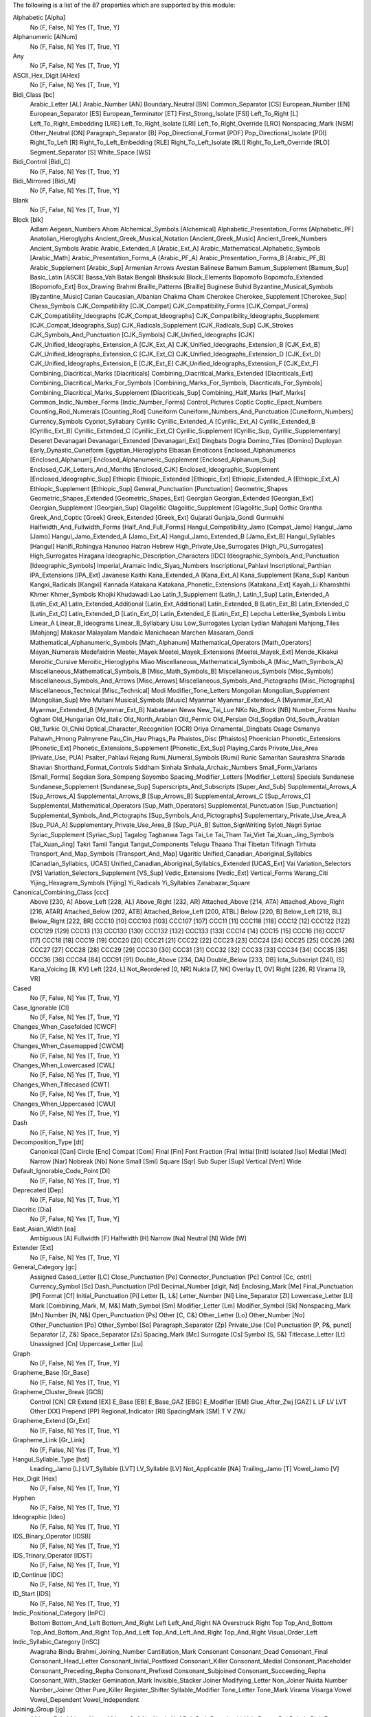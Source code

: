 The following is a list of the 87 properties which are supported by this module:

Alphabetic [Alpha]
    No [F, False, N]
    Yes [T, True, Y]

Alphanumeric [AlNum]
    No [F, False, N]
    Yes [T, True, Y]

Any
    No [F, False, N]
    Yes [T, True, Y]

ASCII_Hex_Digit [AHex]
    No [F, False, N]
    Yes [T, True, Y]

Bidi_Class [bc]
    Arabic_Letter [AL]
    Arabic_Number [AN]
    Boundary_Neutral [BN]
    Common_Separator [CS]
    European_Number [EN]
    European_Separator [ES]
    European_Terminator [ET]
    First_Strong_Isolate [FSI]
    Left_To_Right [L]
    Left_To_Right_Embedding [LRE]
    Left_To_Right_Isolate [LRI]
    Left_To_Right_Override [LRO]
    Nonspacing_Mark [NSM]
    Other_Neutral [ON]
    Paragraph_Separator [B]
    Pop_Directional_Format [PDF]
    Pop_Directional_Isolate [PDI]
    Right_To_Left [R]
    Right_To_Left_Embedding [RLE]
    Right_To_Left_Isolate [RLI]
    Right_To_Left_Override [RLO]
    Segment_Separator [S]
    White_Space [WS]

Bidi_Control [Bidi_C]
    No [F, False, N]
    Yes [T, True, Y]

Bidi_Mirrored [Bidi_M]
    No [F, False, N]
    Yes [T, True, Y]

Blank
    No [F, False, N]
    Yes [T, True, Y]

Block [blk]
    Adlam
    Aegean_Numbers
    Ahom
    Alchemical_Symbols [Alchemical]
    Alphabetic_Presentation_Forms [Alphabetic_PF]
    Anatolian_Hieroglyphs
    Ancient_Greek_Musical_Notation [Ancient_Greek_Music]
    Ancient_Greek_Numbers
    Ancient_Symbols
    Arabic
    Arabic_Extended_A [Arabic_Ext_A]
    Arabic_Mathematical_Alphabetic_Symbols [Arabic_Math]
    Arabic_Presentation_Forms_A [Arabic_PF_A]
    Arabic_Presentation_Forms_B [Arabic_PF_B]
    Arabic_Supplement [Arabic_Sup]
    Armenian
    Arrows
    Avestan
    Balinese
    Bamum
    Bamum_Supplement [Bamum_Sup]
    Basic_Latin [ASCII]
    Bassa_Vah
    Batak
    Bengali
    Bhaiksuki
    Block_Elements
    Bopomofo
    Bopomofo_Extended [Bopomofo_Ext]
    Box_Drawing
    Brahmi
    Braille_Patterns [Braille]
    Buginese
    Buhid
    Byzantine_Musical_Symbols [Byzantine_Music]
    Carian
    Caucasian_Albanian
    Chakma
    Cham
    Cherokee
    Cherokee_Supplement [Cherokee_Sup]
    Chess_Symbols
    CJK_Compatibility [CJK_Compat]
    CJK_Compatibility_Forms [CJK_Compat_Forms]
    CJK_Compatibility_Ideographs [CJK_Compat_Ideographs]
    CJK_Compatibility_Ideographs_Supplement [CJK_Compat_Ideographs_Sup]
    CJK_Radicals_Supplement [CJK_Radicals_Sup]
    CJK_Strokes
    CJK_Symbols_And_Punctuation [CJK_Symbols]
    CJK_Unified_Ideographs [CJK]
    CJK_Unified_Ideographs_Extension_A [CJK_Ext_A]
    CJK_Unified_Ideographs_Extension_B [CJK_Ext_B]
    CJK_Unified_Ideographs_Extension_C [CJK_Ext_C]
    CJK_Unified_Ideographs_Extension_D [CJK_Ext_D]
    CJK_Unified_Ideographs_Extension_E [CJK_Ext_E]
    CJK_Unified_Ideographs_Extension_F [CJK_Ext_F]
    Combining_Diacritical_Marks [Diacriticals]
    Combining_Diacritical_Marks_Extended [Diacriticals_Ext]
    Combining_Diacritical_Marks_For_Symbols [Combining_Marks_For_Symbols, Diacriticals_For_Symbols]
    Combining_Diacritical_Marks_Supplement [Diacriticals_Sup]
    Combining_Half_Marks [Half_Marks]
    Common_Indic_Number_Forms [Indic_Number_Forms]
    Control_Pictures
    Coptic
    Coptic_Epact_Numbers
    Counting_Rod_Numerals [Counting_Rod]
    Cuneiform
    Cuneiform_Numbers_And_Punctuation [Cuneiform_Numbers]
    Currency_Symbols
    Cypriot_Syllabary
    Cyrillic
    Cyrillic_Extended_A [Cyrillic_Ext_A]
    Cyrillic_Extended_B [Cyrillic_Ext_B]
    Cyrillic_Extended_C [Cyrillic_Ext_C]
    Cyrillic_Supplement [Cyrillic_Sup, Cyrillic_Supplementary]
    Deseret
    Devanagari
    Devanagari_Extended [Devanagari_Ext]
    Dingbats
    Dogra
    Domino_Tiles [Domino]
    Duployan
    Early_Dynastic_Cuneiform
    Egyptian_Hieroglyphs
    Elbasan
    Emoticons
    Enclosed_Alphanumerics [Enclosed_Alphanum]
    Enclosed_Alphanumeric_Supplement [Enclosed_Alphanum_Sup]
    Enclosed_CJK_Letters_And_Months [Enclosed_CJK]
    Enclosed_Ideographic_Supplement [Enclosed_Ideographic_Sup]
    Ethiopic
    Ethiopic_Extended [Ethiopic_Ext]
    Ethiopic_Extended_A [Ethiopic_Ext_A]
    Ethiopic_Supplement [Ethiopic_Sup]
    General_Punctuation [Punctuation]
    Geometric_Shapes
    Geometric_Shapes_Extended [Geometric_Shapes_Ext]
    Georgian
    Georgian_Extended [Georgian_Ext]
    Georgian_Supplement [Georgian_Sup]
    Glagolitic
    Glagolitic_Supplement [Glagolitic_Sup]
    Gothic
    Grantha
    Greek_And_Coptic [Greek]
    Greek_Extended [Greek_Ext]
    Gujarati
    Gunjala_Gondi
    Gurmukhi
    Halfwidth_And_Fullwidth_Forms [Half_And_Full_Forms]
    Hangul_Compatibility_Jamo [Compat_Jamo]
    Hangul_Jamo [Jamo]
    Hangul_Jamo_Extended_A [Jamo_Ext_A]
    Hangul_Jamo_Extended_B [Jamo_Ext_B]
    Hangul_Syllables [Hangul]
    Hanifi_Rohingya
    Hanunoo
    Hatran
    Hebrew
    High_Private_Use_Surrogates [High_PU_Surrogates]
    High_Surrogates
    Hiragana
    Ideographic_Description_Characters [IDC]
    Ideographic_Symbols_And_Punctuation [Ideographic_Symbols]
    Imperial_Aramaic
    Indic_Siyaq_Numbers
    Inscriptional_Pahlavi
    Inscriptional_Parthian
    IPA_Extensions [IPA_Ext]
    Javanese
    Kaithi
    Kana_Extended_A [Kana_Ext_A]
    Kana_Supplement [Kana_Sup]
    Kanbun
    Kangxi_Radicals [Kangxi]
    Kannada
    Katakana
    Katakana_Phonetic_Extensions [Katakana_Ext]
    Kayah_Li
    Kharoshthi
    Khmer
    Khmer_Symbols
    Khojki
    Khudawadi
    Lao
    Latin_1_Supplement [Latin_1, Latin_1_Sup]
    Latin_Extended_A [Latin_Ext_A]
    Latin_Extended_Additional [Latin_Ext_Additional]
    Latin_Extended_B [Latin_Ext_B]
    Latin_Extended_C [Latin_Ext_C]
    Latin_Extended_D [Latin_Ext_D]
    Latin_Extended_E [Latin_Ext_E]
    Lepcha
    Letterlike_Symbols
    Limbu
    Linear_A
    Linear_B_Ideograms
    Linear_B_Syllabary
    Lisu
    Low_Surrogates
    Lycian
    Lydian
    Mahajani
    Mahjong_Tiles [Mahjong]
    Makasar
    Malayalam
    Mandaic
    Manichaean
    Marchen
    Masaram_Gondi
    Mathematical_Alphanumeric_Symbols [Math_Alphanum]
    Mathematical_Operators [Math_Operators]
    Mayan_Numerals
    Medefaidrin
    Meetei_Mayek
    Meetei_Mayek_Extensions [Meetei_Mayek_Ext]
    Mende_Kikakui
    Meroitic_Cursive
    Meroitic_Hieroglyphs
    Miao
    Miscellaneous_Mathematical_Symbols_A [Misc_Math_Symbols_A]
    Miscellaneous_Mathematical_Symbols_B [Misc_Math_Symbols_B]
    Miscellaneous_Symbols [Misc_Symbols]
    Miscellaneous_Symbols_And_Arrows [Misc_Arrows]
    Miscellaneous_Symbols_And_Pictographs [Misc_Pictographs]
    Miscellaneous_Technical [Misc_Technical]
    Modi
    Modifier_Tone_Letters
    Mongolian
    Mongolian_Supplement [Mongolian_Sup]
    Mro
    Multani
    Musical_Symbols [Music]
    Myanmar
    Myanmar_Extended_A [Myanmar_Ext_A]
    Myanmar_Extended_B [Myanmar_Ext_B]
    Nabataean
    Newa
    New_Tai_Lue
    NKo
    No_Block [NB]
    Number_Forms
    Nushu
    Ogham
    Old_Hungarian
    Old_Italic
    Old_North_Arabian
    Old_Permic
    Old_Persian
    Old_Sogdian
    Old_South_Arabian
    Old_Turkic
    Ol_Chiki
    Optical_Character_Recognition [OCR]
    Oriya
    Ornamental_Dingbats
    Osage
    Osmanya
    Pahawh_Hmong
    Palmyrene
    Pau_Cin_Hau
    Phags_Pa
    Phaistos_Disc [Phaistos]
    Phoenician
    Phonetic_Extensions [Phonetic_Ext]
    Phonetic_Extensions_Supplement [Phonetic_Ext_Sup]
    Playing_Cards
    Private_Use_Area [Private_Use, PUA]
    Psalter_Pahlavi
    Rejang
    Rumi_Numeral_Symbols [Rumi]
    Runic
    Samaritan
    Saurashtra
    Sharada
    Shavian
    Shorthand_Format_Controls
    Siddham
    Sinhala
    Sinhala_Archaic_Numbers
    Small_Form_Variants [Small_Forms]
    Sogdian
    Sora_Sompeng
    Soyombo
    Spacing_Modifier_Letters [Modifier_Letters]
    Specials
    Sundanese
    Sundanese_Supplement [Sundanese_Sup]
    Superscripts_And_Subscripts [Super_And_Sub]
    Supplemental_Arrows_A [Sup_Arrows_A]
    Supplemental_Arrows_B [Sup_Arrows_B]
    Supplemental_Arrows_C [Sup_Arrows_C]
    Supplemental_Mathematical_Operators [Sup_Math_Operators]
    Supplemental_Punctuation [Sup_Punctuation]
    Supplemental_Symbols_And_Pictographs [Sup_Symbols_And_Pictographs]
    Supplementary_Private_Use_Area_A [Sup_PUA_A]
    Supplementary_Private_Use_Area_B [Sup_PUA_B]
    Sutton_SignWriting
    Syloti_Nagri
    Syriac
    Syriac_Supplement [Syriac_Sup]
    Tagalog
    Tagbanwa
    Tags
    Tai_Le
    Tai_Tham
    Tai_Viet
    Tai_Xuan_Jing_Symbols [Tai_Xuan_Jing]
    Takri
    Tamil
    Tangut
    Tangut_Components
    Telugu
    Thaana
    Thai
    Tibetan
    Tifinagh
    Tirhuta
    Transport_And_Map_Symbols [Transport_And_Map]
    Ugaritic
    Unified_Canadian_Aboriginal_Syllabics [Canadian_Syllabics, UCAS]
    Unified_Canadian_Aboriginal_Syllabics_Extended [UCAS_Ext]
    Vai
    Variation_Selectors [VS]
    Variation_Selectors_Supplement [VS_Sup]
    Vedic_Extensions [Vedic_Ext]
    Vertical_Forms
    Warang_Citi
    Yijing_Hexagram_Symbols [Yijing]
    Yi_Radicals
    Yi_Syllables
    Zanabazar_Square

Canonical_Combining_Class [ccc]
    Above [230, A]
    Above_Left [228, AL]
    Above_Right [232, AR]
    Attached_Above [214, ATA]
    Attached_Above_Right [216, ATAR]
    Attached_Below [202, ATB]
    Attached_Below_Left [200, ATBL]
    Below [220, B]
    Below_Left [218, BL]
    Below_Right [222, BR]
    CCC10 [10]
    CCC103 [103]
    CCC107 [107]
    CCC11 [11]
    CCC118 [118]
    CCC12 [12]
    CCC122 [122]
    CCC129 [129]
    CCC13 [13]
    CCC130 [130]
    CCC132 [132]
    CCC133 [133]
    CCC14 [14]
    CCC15 [15]
    CCC16 [16]
    CCC17 [17]
    CCC18 [18]
    CCC19 [19]
    CCC20 [20]
    CCC21 [21]
    CCC22 [22]
    CCC23 [23]
    CCC24 [24]
    CCC25 [25]
    CCC26 [26]
    CCC27 [27]
    CCC28 [28]
    CCC29 [29]
    CCC30 [30]
    CCC31 [31]
    CCC32 [32]
    CCC33 [33]
    CCC34 [34]
    CCC35 [35]
    CCC36 [36]
    CCC84 [84]
    CCC91 [91]
    Double_Above [234, DA]
    Double_Below [233, DB]
    Iota_Subscript [240, IS]
    Kana_Voicing [8, KV]
    Left [224, L]
    Not_Reordered [0, NR]
    Nukta [7, NK]
    Overlay [1, OV]
    Right [226, R]
    Virama [9, VR]

Cased
    No [F, False, N]
    Yes [T, True, Y]

Case_Ignorable [CI]
    No [F, False, N]
    Yes [T, True, Y]

Changes_When_Casefolded [CWCF]
    No [F, False, N]
    Yes [T, True, Y]

Changes_When_Casemapped [CWCM]
    No [F, False, N]
    Yes [T, True, Y]

Changes_When_Lowercased [CWL]
    No [F, False, N]
    Yes [T, True, Y]

Changes_When_Titlecased [CWT]
    No [F, False, N]
    Yes [T, True, Y]

Changes_When_Uppercased [CWU]
    No [F, False, N]
    Yes [T, True, Y]

Dash
    No [F, False, N]
    Yes [T, True, Y]

Decomposition_Type [dt]
    Canonical [Can]
    Circle [Enc]
    Compat [Com]
    Final [Fin]
    Font
    Fraction [Fra]
    Initial [Init]
    Isolated [Iso]
    Medial [Med]
    Narrow [Nar]
    Nobreak [Nb]
    None
    Small [Sml]
    Square [Sqr]
    Sub
    Super [Sup]
    Vertical [Vert]
    Wide

Default_Ignorable_Code_Point [DI]
    No [F, False, N]
    Yes [T, True, Y]

Deprecated [Dep]
    No [F, False, N]
    Yes [T, True, Y]

Diacritic [Dia]
    No [F, False, N]
    Yes [T, True, Y]

East_Asian_Width [ea]
    Ambiguous [A]
    Fullwidth [F]
    Halfwidth [H]
    Narrow [Na]
    Neutral [N]
    Wide [W]

Extender [Ext]
    No [F, False, N]
    Yes [T, True, Y]

General_Category [gc]
    Assigned
    Cased_Letter [LC]
    Close_Punctuation [Pe]
    Connector_Punctuation [Pc]
    Control [Cc, cntrl]
    Currency_Symbol [Sc]
    Dash_Punctuation [Pd]
    Decimal_Number [digit, Nd]
    Enclosing_Mark [Me]
    Final_Punctuation [Pf]
    Format [Cf]
    Initial_Punctuation [Pi]
    Letter [L, L&]
    Letter_Number [Nl]
    Line_Separator [Zl]
    Lowercase_Letter [Ll]
    Mark [Combining_Mark, M, M&]
    Math_Symbol [Sm]
    Modifier_Letter [Lm]
    Modifier_Symbol [Sk]
    Nonspacing_Mark [Mn]
    Number [N, N&]
    Open_Punctuation [Ps]
    Other [C, C&]
    Other_Letter [Lo]
    Other_Number [No]
    Other_Punctuation [Po]
    Other_Symbol [So]
    Paragraph_Separator [Zp]
    Private_Use [Co]
    Punctuation [P, P&, punct]
    Separator [Z, Z&]
    Space_Separator [Zs]
    Spacing_Mark [Mc]
    Surrogate [Cs]
    Symbol [S, S&]
    Titlecase_Letter [Lt]
    Unassigned [Cn]
    Uppercase_Letter [Lu]

Graph
    No [F, False, N]
    Yes [T, True, Y]

Grapheme_Base [Gr_Base]
    No [F, False, N]
    Yes [T, True, Y]

Grapheme_Cluster_Break [GCB]
    Control [CN]
    CR
    Extend [EX]
    E_Base [EB]
    E_Base_GAZ [EBG]
    E_Modifier [EM]
    Glue_After_Zwj [GAZ]
    L
    LF
    LV
    LVT
    Other [XX]
    Prepend [PP]
    Regional_Indicator [RI]
    SpacingMark [SM]
    T
    V
    ZWJ

Grapheme_Extend [Gr_Ext]
    No [F, False, N]
    Yes [T, True, Y]

Grapheme_Link [Gr_Link]
    No [F, False, N]
    Yes [T, True, Y]

Hangul_Syllable_Type [hst]
    Leading_Jamo [L]
    LVT_Syllable [LVT]
    LV_Syllable [LV]
    Not_Applicable [NA]
    Trailing_Jamo [T]
    Vowel_Jamo [V]

Hex_Digit [Hex]
    No [F, False, N]
    Yes [T, True, Y]

Hyphen
    No [F, False, N]
    Yes [T, True, Y]

Ideographic [Ideo]
    No [F, False, N]
    Yes [T, True, Y]

IDS_Binary_Operator [IDSB]
    No [F, False, N]
    Yes [T, True, Y]

IDS_Trinary_Operator [IDST]
    No [F, False, N]
    Yes [T, True, Y]

ID_Continue [IDC]
    No [F, False, N]
    Yes [T, True, Y]

ID_Start [IDS]
    No [F, False, N]
    Yes [T, True, Y]

Indic_Positional_Category [InPC]
    Bottom
    Bottom_And_Left
    Bottom_And_Right
    Left
    Left_And_Right
    NA
    Overstruck
    Right
    Top
    Top_And_Bottom
    Top_And_Bottom_And_Right
    Top_And_Left
    Top_And_Left_And_Right
    Top_And_Right
    Visual_Order_Left

Indic_Syllabic_Category [InSC]
    Avagraha
    Bindu
    Brahmi_Joining_Number
    Cantillation_Mark
    Consonant
    Consonant_Dead
    Consonant_Final
    Consonant_Head_Letter
    Consonant_Initial_Postfixed
    Consonant_Killer
    Consonant_Medial
    Consonant_Placeholder
    Consonant_Preceding_Repha
    Consonant_Prefixed
    Consonant_Subjoined
    Consonant_Succeeding_Repha
    Consonant_With_Stacker
    Gemination_Mark
    Invisible_Stacker
    Joiner
    Modifying_Letter
    Non_Joiner
    Nukta
    Number
    Number_Joiner
    Other
    Pure_Killer
    Register_Shifter
    Syllable_Modifier
    Tone_Letter
    Tone_Mark
    Virama
    Visarga
    Vowel
    Vowel_Dependent
    Vowel_Independent

Joining_Group [jg]
    African_Feh
    African_Noon
    African_Qaf
    Ain
    Alaph
    Alef
    Beh
    Beth
    Burushaski_Yeh_Barree
    Dal
    Dalath_Rish
    E
    Farsi_Yeh
    Fe
    Feh
    Final_Semkath
    Gaf
    Gamal
    Hah
    Hamza_On_Heh_Goal [Teh_Marbuta_Goal]
    Hanifi_Rohingya_Kinna_Ya
    Hanifi_Rohingya_Pa
    He
    Heh
    Heh_Goal
    Heth
    Kaf
    Kaph
    Khaph
    Knotted_Heh
    Lam
    Lamadh
    Malayalam_Bha
    Malayalam_Ja
    Malayalam_Lla
    Malayalam_Llla
    Malayalam_Nga
    Malayalam_Nna
    Malayalam_Nnna
    Malayalam_Nya
    Malayalam_Ra
    Malayalam_Ssa
    Malayalam_Tta
    Manichaean_Aleph
    Manichaean_Ayin
    Manichaean_Beth
    Manichaean_Daleth
    Manichaean_Dhamedh
    Manichaean_Five
    Manichaean_Gimel
    Manichaean_Heth
    Manichaean_Hundred
    Manichaean_Kaph
    Manichaean_Lamedh
    Manichaean_Mem
    Manichaean_Nun
    Manichaean_One
    Manichaean_Pe
    Manichaean_Qoph
    Manichaean_Resh
    Manichaean_Sadhe
    Manichaean_Samekh
    Manichaean_Taw
    Manichaean_Ten
    Manichaean_Teth
    Manichaean_Thamedh
    Manichaean_Twenty
    Manichaean_Waw
    Manichaean_Yodh
    Manichaean_Zayin
    Meem
    Mim
    Noon
    No_Joining_Group
    Nun
    Nya
    Pe
    Qaf
    Qaph
    Reh
    Reversed_Pe
    Rohingya_Yeh
    Sad
    Sadhe
    Seen
    Semkath
    Shin
    Straight_Waw
    Swash_Kaf
    Syriac_Waw
    Tah
    Taw
    Teh_Marbuta
    Teth
    Waw
    Yeh
    Yeh_Barree
    Yeh_With_Tail
    Yudh
    Yudh_He
    Zain
    Zhain

Joining_Type [jt]
    Dual_Joining [D]
    Join_Causing [C]
    Left_Joining [L]
    Non_Joining [U]
    Right_Joining [R]
    Transparent [T]

Join_Control [Join_C]
    No [F, False, N]
    Yes [T, True, Y]

Line_Break [lb]
    Alphabetic [AL]
    Ambiguous [AI]
    Break_After [BA]
    Break_Before [BB]
    Break_Both [B2]
    Break_Symbols [SY]
    Carriage_Return [CR]
    Close_Parenthesis [CP]
    Close_Punctuation [CL]
    Combining_Mark [CM]
    Complex_Context [SA]
    Conditional_Japanese_Starter [CJ]
    Contingent_Break [CB]
    Exclamation [EX]
    E_Base [EB]
    E_Modifier [EM]
    Glue [GL]
    H2
    H3
    Hebrew_Letter [HL]
    Hyphen [HY]
    Ideographic [ID]
    Infix_Numeric [IS]
    Inseparable [IN, Inseperable]
    JL
    JT
    JV
    Line_Feed [LF]
    Mandatory_Break [BK]
    Next_Line [NL]
    Nonstarter [NS]
    Numeric [NU]
    Open_Punctuation [OP]
    Postfix_Numeric [PO]
    Prefix_Numeric [PR]
    Quotation [QU]
    Regional_Indicator [RI]
    Space [SP]
    Surrogate [SG]
    Unknown [XX]
    Word_Joiner [WJ]
    ZWJ
    ZWSpace [ZW]

Logical_Order_Exception [LOE]
    No [F, False, N]
    Yes [T, True, Y]

Lowercase [Lower]
    No [F, False, N]
    Yes [T, True, Y]

Math
    No [F, False, N]
    Yes [T, True, Y]

NFC_Quick_Check [NFC_QC]
    Maybe [M]
    No [N]
    Yes [Y]

NFD_Quick_Check [NFD_QC]
    No [N]
    Yes [Y]

NFKC_Quick_Check [NFKC_QC]
    Maybe [M]
    No [N]
    Yes [Y]

NFKD_Quick_Check [NFKD_QC]
    No [N]
    Yes [Y]

Noncharacter_Code_Point [NChar]
    No [F, False, N]
    Yes [T, True, Y]

Numeric_Type [nt]
    Decimal [De]
    Digit [Di]
    None
    Numeric [Nu]

Numeric_Value [nv]
    -1/2
    0
    1
    1/10
    1/12
    1/16
    1/160
    1/2
    1/20
    1/3
    1/4
    1/40
    1/5
    1/6
    1/7
    1/8
    1/9
    10
    100
    1000
    10000
    100000
    1000000
    10000000
    100000000
    10000000000
    1000000000000
    11
    11/12
    11/2
    12
    13
    13/2
    14
    15
    15/2
    16
    17
    17/2
    18
    19
    2
    2/3
    2/5
    20
    200
    2000
    20000
    200000
    20000000
    21
    216000
    22
    23
    24
    25
    26
    27
    28
    29
    3
    3/16
    3/2
    3/20
    3/4
    3/5
    3/8
    3/80
    30
    300
    3000
    30000
    300000
    31
    32
    33
    34
    35
    36
    37
    38
    39
    4
    4/5
    40
    400
    4000
    40000
    400000
    41
    42
    43
    432000
    44
    45
    46
    47
    48
    49
    5
    5/12
    5/2
    5/6
    5/8
    50
    500
    5000
    50000
    500000
    6
    60
    600
    6000
    60000
    600000
    7
    7/12
    7/2
    7/8
    70
    700
    7000
    70000
    700000
    8
    80
    800
    8000
    80000
    800000
    9
    9/2
    90
    900
    9000
    90000
    900000
    NaN

Other_Alphabetic [OAlpha]
    No [F, False, N]
    Yes [T, True, Y]

Other_Default_Ignorable_Code_Point [ODI]
    No [F, False, N]
    Yes [T, True, Y]

Other_Grapheme_Extend [OGr_Ext]
    No [F, False, N]
    Yes [T, True, Y]

Other_ID_Continue [OIDC]
    No [F, False, N]
    Yes [T, True, Y]

Other_ID_Start [OIDS]
    No [F, False, N]
    Yes [T, True, Y]

Other_Lowercase [OLower]
    No [F, False, N]
    Yes [T, True, Y]

Other_Math [OMath]
    No [F, False, N]
    Yes [T, True, Y]

Other_Uppercase [OUpper]
    No [F, False, N]
    Yes [T, True, Y]

Pattern_Syntax [Pat_Syn]
    No [F, False, N]
    Yes [T, True, Y]

Pattern_White_Space [Pat_WS]
    No [F, False, N]
    Yes [T, True, Y]

Posix_AlNum
    No [F, False, N]
    Yes [T, True, Y]

Posix_Digit
    No [F, False, N]
    Yes [T, True, Y]

Posix_Punct
    No [F, False, N]
    Yes [T, True, Y]

Posix_XDigit
    No [F, False, N]
    Yes [T, True, Y]

Prepended_Concatenation_Mark [PCM]
    No [F, False, N]
    Yes [T, True, Y]

Print
    No [F, False, N]
    Yes [T, True, Y]

Quotation_Mark [QMark]
    No [F, False, N]
    Yes [T, True, Y]

Radical
    No [F, False, N]
    Yes [T, True, Y]

Regional_Indicator [RI]
    No [F, False, N]
    Yes [T, True, Y]

Script [sc]
    Adlam [Adlm]
    Ahom
    Anatolian_Hieroglyphs [Hluw]
    Arabic [Arab]
    Armenian [Armn]
    Avestan [Avst]
    Balinese [Bali]
    Bamum [Bamu]
    Bassa_Vah [Bass]
    Batak [Batk]
    Bengali [Beng]
    Bhaiksuki [Bhks]
    Bopomofo [Bopo]
    Brahmi [Brah]
    Braille [Brai]
    Buginese [Bugi]
    Buhid [Buhd]
    Canadian_Aboriginal [Cans]
    Carian [Cari]
    Caucasian_Albanian [Aghb]
    Chakma [Cakm]
    Cham
    Cherokee [Cher]
    Common [Zyyy]
    Coptic [Copt, Qaac]
    Cuneiform [Xsux]
    Cypriot [Cprt]
    Cyrillic [Cyrl]
    Deseret [Dsrt]
    Devanagari [Deva]
    Dogra [Dogr]
    Duployan [Dupl]
    Egyptian_Hieroglyphs [Egyp]
    Elbasan [Elba]
    Ethiopic [Ethi]
    Georgian [Geor]
    Glagolitic [Glag]
    Gothic [Goth]
    Grantha [Gran]
    Greek [Grek]
    Gujarati [Gujr]
    Gunjala_Gondi [Gong]
    Gurmukhi [Guru]
    Han [Hani]
    Hangul [Hang]
    Hanifi_Rohingya [Rohg]
    Hanunoo [Hano]
    Hatran [Hatr]
    Hebrew [Hebr]
    Hiragana [Hira]
    Imperial_Aramaic [Armi]
    Inherited [Qaai, Zinh]
    Inscriptional_Pahlavi [Phli]
    Inscriptional_Parthian [Prti]
    Javanese [Java]
    Kaithi [Kthi]
    Kannada [Knda]
    Katakana [Kana]
    Katakana_Or_Hiragana [Hrkt]
    Kayah_Li [Kali]
    Kharoshthi [Khar]
    Khmer [Khmr]
    Khojki [Khoj]
    Khudawadi [Sind]
    Lao [Laoo]
    Latin [Latn]
    Lepcha [Lepc]
    Limbu [Limb]
    Linear_A [Lina]
    Linear_B [Linb]
    Lisu
    Lycian [Lyci]
    Lydian [Lydi]
    Mahajani [Mahj]
    Makasar [Maka]
    Malayalam [Mlym]
    Mandaic [Mand]
    Manichaean [Mani]
    Marchen [Marc]
    Masaram_Gondi [Gonm]
    Medefaidrin [Medf]
    Meetei_Mayek [Mtei]
    Mende_Kikakui [Mend]
    Meroitic_Cursive [Merc]
    Meroitic_Hieroglyphs [Mero]
    Miao [Plrd]
    Modi
    Mongolian [Mong]
    Mro [Mroo]
    Multani [Mult]
    Myanmar [Mymr]
    Nabataean [Nbat]
    Newa
    New_Tai_Lue [Talu]
    Nko [Nkoo]
    Nushu [Nshu]
    Ogham [Ogam]
    Old_Hungarian [Hung]
    Old_Italic [Ital]
    Old_North_Arabian [Narb]
    Old_Permic [Perm]
    Old_Persian [Xpeo]
    Old_Sogdian [Sogo]
    Old_South_Arabian [Sarb]
    Old_Turkic [Orkh]
    Ol_Chiki [Olck]
    Oriya [Orya]
    Osage [Osge]
    Osmanya [Osma]
    Pahawh_Hmong [Hmng]
    Palmyrene [Palm]
    Pau_Cin_Hau [Pauc]
    Phags_Pa [Phag]
    Phoenician [Phnx]
    Psalter_Pahlavi [Phlp]
    Rejang [Rjng]
    Runic [Runr]
    Samaritan [Samr]
    Saurashtra [Saur]
    Sharada [Shrd]
    Shavian [Shaw]
    Siddham [Sidd]
    SignWriting [Sgnw]
    Sinhala [Sinh]
    Sogdian [Sogd]
    Sora_Sompeng [Sora]
    Soyombo [Soyo]
    Sundanese [Sund]
    Syloti_Nagri [Sylo]
    Syriac [Syrc]
    Tagalog [Tglg]
    Tagbanwa [Tagb]
    Tai_Le [Tale]
    Tai_Tham [Lana]
    Tai_Viet [Tavt]
    Takri [Takr]
    Tamil [Taml]
    Tangut [Tang]
    Telugu [Telu]
    Thaana [Thaa]
    Thai
    Tibetan [Tibt]
    Tifinagh [Tfng]
    Tirhuta [Tirh]
    Ugaritic [Ugar]
    Unknown [Zzzz]
    Vai [Vaii]
    Warang_Citi [Wara]
    Yi [Yiii]
    Zanabazar_Square [Zanb]

Sentence_Break [SB]
    ATerm [AT]
    Close [CL]
    CR
    Extend [EX]
    Format [FO]
    LF
    Lower [LO]
    Numeric [NU]
    OLetter [LE]
    Other [XX]
    SContinue [SC]
    Sep [SE]
    Sp
    STerm [ST]
    Upper [UP]

Sentence_Terminal [STerm]
    No [F, False, N]
    Yes [T, True, Y]

Soft_Dotted [SD]
    No [F, False, N]
    Yes [T, True, Y]

Terminal_Punctuation [Term]
    No [F, False, N]
    Yes [T, True, Y]

Unified_Ideograph [UIdeo]
    No [F, False, N]
    Yes [T, True, Y]

Uppercase [Upper]
    No [F, False, N]
    Yes [T, True, Y]

Variation_Selector [VS]
    No [F, False, N]
    Yes [T, True, Y]

White_Space [space, WSpace]
    No [F, False, N]
    Yes [T, True, Y]

Word
    No [F, False, N]
    Yes [T, True, Y]

Word_Break [WB]
    ALetter [LE]
    CR
    Double_Quote [DQ]
    Extend
    ExtendNumLet [EX]
    E_Base [EB]
    E_Base_GAZ [EBG]
    E_Modifier [EM]
    Format [FO]
    Glue_After_Zwj [GAZ]
    Hebrew_Letter [HL]
    Katakana [KA]
    LF
    MidLetter [ML]
    MidNum [MN]
    MidNumLet [MB]
    Newline [NL]
    Numeric [NU]
    Other [XX]
    Regional_Indicator [RI]
    Single_Quote [SQ]
    WSegSpace
    ZWJ

XDigit
    No [F, False, N]
    Yes [T, True, Y]

XID_Continue [XIDC]
    No [F, False, N]
    Yes [T, True, Y]

XID_Start [XIDS]
    No [F, False, N]
    Yes [T, True, Y]
